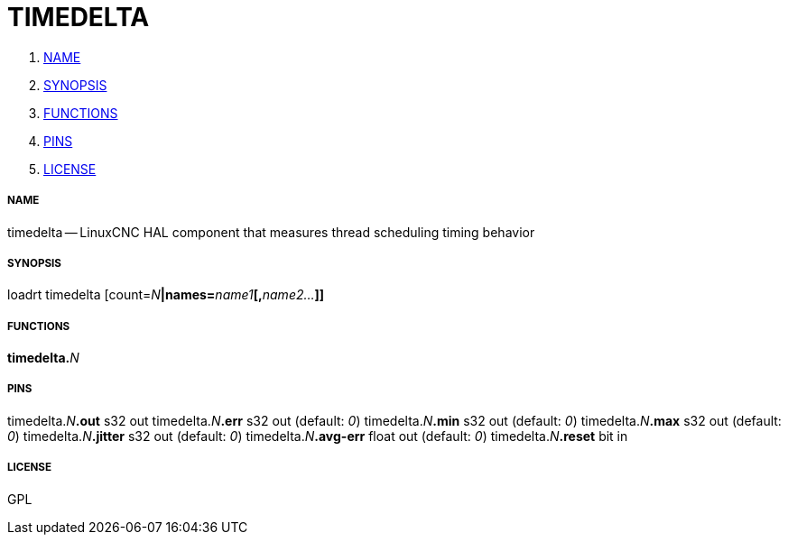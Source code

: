 TIMEDELTA
=========

. <<name,NAME>>
. <<synopsis,SYNOPSIS>>
. <<functions,FUNCTIONS>>
. <<pins,PINS>>
. <<license,LICENSE>>




===== [[name]]NAME

timedelta -- LinuxCNC HAL component that measures thread scheduling timing behavior


===== [[synopsis]]SYNOPSIS
loadrt timedelta [count=__N__**|names=**__name1__**[,**__name2...__**]]
**

===== [[functions]]FUNCTIONS

**timedelta.**__N__



===== [[pins]]PINS

timedelta.__N__**.out** s32 out 
timedelta.__N__**.err** s32 out (default: __0__)
timedelta.__N__**.min** s32 out (default: __0__)
timedelta.__N__**.max** s32 out (default: __0__)
timedelta.__N__**.jitter** s32 out (default: __0__)
timedelta.__N__**.avg-err** float out (default: __0__)
timedelta.__N__**.reset** bit in 


===== [[license]]LICENSE

GPL
